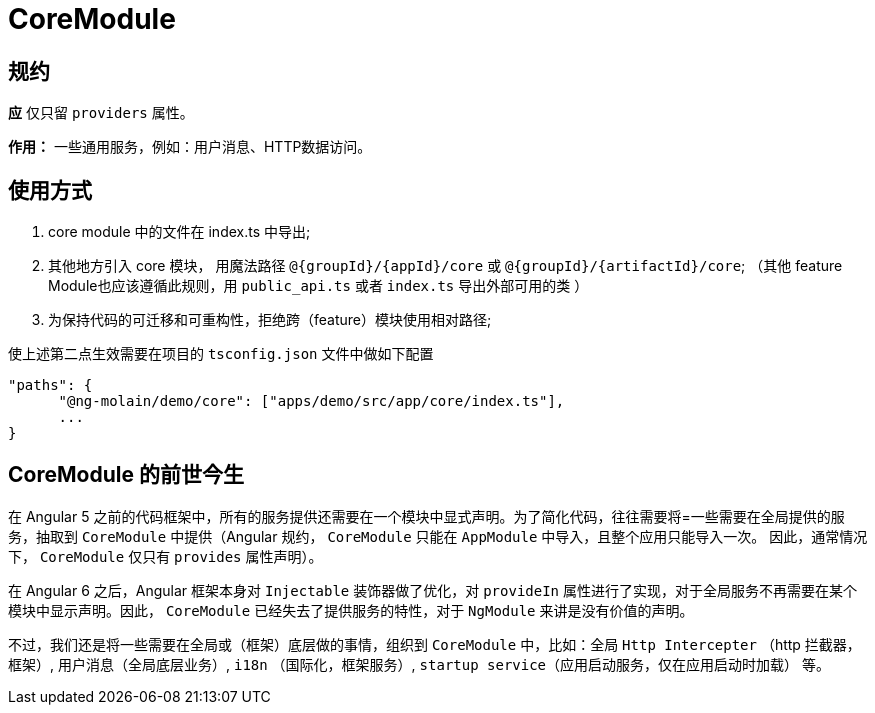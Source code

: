 = CoreModule

== 规约

**应** 仅只留 `providers` 属性。

**作用：**  一些通用服务，例如：用户消息、HTTP数据访问。

== 使用方式

1. core module 中的文件在 index.ts 中导出;
2. 其他地方引入 core 模块， 用魔法路径 `@{groupId}/{appId}/core` 或 `@{groupId}/{artifactId}/core`; （其他 feature Module也应该遵循此规则，用 `public_api.ts` 或者 `index.ts` 导出外部可用的类 ）
3. 为保持代码的可迁移和可重构性，拒绝跨（feature）模块使用相对路径;

.使上述第二点生效需要在项目的 `tsconfig.json` 文件中做如下配置
----
"paths": {
      "@ng-molain/demo/core": ["apps/demo/src/app/core/index.ts"],
      ...
}
----


== CoreModule 的前世今生

在 Angular 5 之前的代码框架中，所有的服务提供还需要在一个模块中显式声明。为了简化代码，往往需要将=一些需要在全局提供的服务，抽取到 `CoreModule` 中提供（Angular 规约， `CoreModule` 只能在 `AppModule` 中导入，且整个应用只能导入一次。 因此，通常情况下， `CoreModule` 仅只有 `provides` 属性声明）。

在 Angular 6 之后，Angular 框架本身对 `Injectable` 装饰器做了优化，对 `provideIn` 属性进行了实现，对于全局服务不再需要在某个模块中显示声明。因此， `CoreModule` 已经失去了提供服务的特性，对于 `NgModule` 来讲是没有价值的声明。

不过，我们还是将一些需要在全局或（框架）底层做的事情，组织到 `CoreModule` 中，比如：全局 `Http Intercepter` （http 拦截器，框架）, 用户消息（全局底层业务）, `i18n` （国际化，框架服务）, `startup service`（应用启动服务，仅在应用启动时加载） 等。


